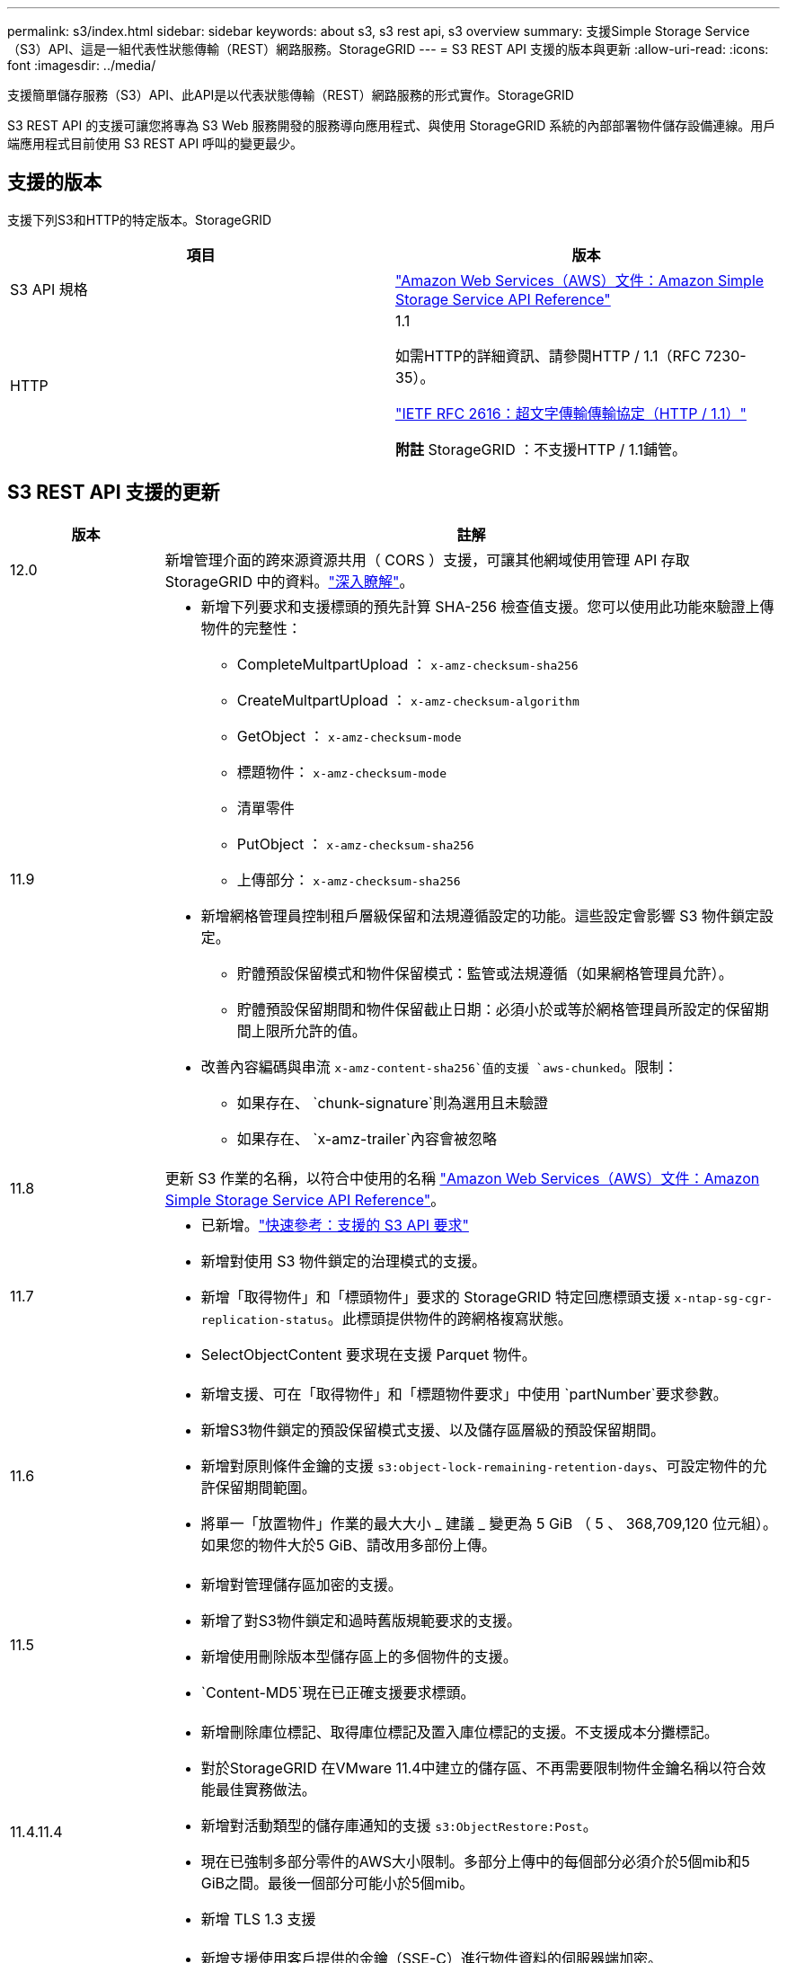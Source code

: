 ---
permalink: s3/index.html 
sidebar: sidebar 
keywords: about s3, s3 rest api, s3 overview 
summary: 支援Simple Storage Service（S3）API、這是一組代表性狀態傳輸（REST）網路服務。StorageGRID 
---
= S3 REST API 支援的版本與更新
:allow-uri-read: 
:icons: font
:imagesdir: ../media/


[role="lead"]
支援簡單儲存服務（S3）API、此API是以代表狀態傳輸（REST）網路服務的形式實作。StorageGRID

S3 REST API 的支援可讓您將專為 S3 Web 服務開發的服務導向應用程式、與使用 StorageGRID 系統的內部部署物件儲存設備連線。用戶端應用程式目前使用 S3 REST API 呼叫的變更最少。



== 支援的版本

支援下列S3和HTTP的特定版本。StorageGRID

[cols="1a,1a"]
|===
| 項目 | 版本 


 a| 
S3 API 規格
 a| 
http://docs.aws.amazon.com/AmazonS3/latest/API/Welcome.html["Amazon Web Services（AWS）文件：Amazon Simple Storage Service API Reference"^]



 a| 
HTTP
 a| 
1.1

如需HTTP的詳細資訊、請參閱HTTP / 1.1（RFC 7230-35）。

https://datatracker.ietf.org/doc/html/rfc2616["IETF RFC 2616：超文字傳輸傳輸協定（HTTP / 1.1）"^]

*附註* StorageGRID ：不支援HTTP / 1.1鋪管。

|===


== S3 REST API 支援的更新

[cols="1a,4a"]
|===
| 版本 | 註解 


 a| 
12.0
 a| 
新增管理介面的跨來源資源共用（ CORS ）支援，可讓其他網域使用管理 API 存取 StorageGRID 中的資料。link:../tenant/enable-cross-origin-resource-sharing-for-management-interface.html["深入瞭解"]。



 a| 
11.9
 a| 
* 新增下列要求和支援標頭的預先計算 SHA-256 檢查值支援。您可以使用此功能來驗證上傳物件的完整性：
+
** CompleteMultpartUpload ： `x-amz-checksum-sha256`
** CreateMultpartUpload ： `x-amz-checksum-algorithm`
** GetObject ： `x-amz-checksum-mode`
** 標題物件： `x-amz-checksum-mode`
** 清單零件
** PutObject ： `x-amz-checksum-sha256`
** 上傳部分： `x-amz-checksum-sha256`


* 新增網格管理員控制租戶層級保留和法規遵循設定的功能。這些設定會影響 S3 物件鎖定設定。
+
** 貯體預設保留模式和物件保留模式：監管或法規遵循（如果網格管理員允許）。
** 貯體預設保留期間和物件保留截止日期：必須小於或等於網格管理員所設定的保留期間上限所允許的值。


* 改善內容編碼與串流 `x-amz-content-sha256`值的支援 `aws-chunked`。限制：
+
** 如果存在、 `chunk-signature`則為選用且未驗證
** 如果存在、 `x-amz-trailer`內容會被忽略






 a| 
11.8
 a| 
更新 S3 作業的名稱，以符合中使用的名稱 http://docs.aws.amazon.com/AmazonS3/latest/API/Welcome.html["Amazon Web Services（AWS）文件：Amazon Simple Storage Service API Reference"^]。



 a| 
11.7
 a| 
* 已新增。link:quick-reference-support-for-aws-apis.html["快速參考：支援的 S3 API 要求"]
* 新增對使用 S3 物件鎖定的治理模式的支援。
* 新增「取得物件」和「標頭物件」要求的 StorageGRID 特定回應標頭支援 `x-ntap-sg-cgr-replication-status`。此標頭提供物件的跨網格複寫狀態。
* SelectObjectContent 要求現在支援 Parquet 物件。




 a| 
11.6
 a| 
* 新增支援、可在「取得物件」和「標題物件要求」中使用 `partNumber`要求參數。
* 新增S3物件鎖定的預設保留模式支援、以及儲存區層級的預設保留期間。
* 新增對原則條件金鑰的支援 `s3:object-lock-remaining-retention-days`、可設定物件的允許保留期間範圍。
* 將單一「放置物件」作業的最大大小 _ 建議 _ 變更為 5 GiB （ 5 、 368,709,120 位元組）。如果您的物件大於5 GiB、請改用多部份上傳。




 a| 
11.5
 a| 
* 新增對管理儲存區加密的支援。
* 新增了對S3物件鎖定和過時舊版規範要求的支援。
* 新增使用刪除版本型儲存區上的多個物件的支援。
*  `Content-MD5`現在已正確支援要求標頭。




 a| 
11.4.11.4
 a| 
* 新增刪除庫位標記、取得庫位標記及置入庫位標記的支援。不支援成本分攤標記。
* 對於StorageGRID 在VMware 11.4中建立的儲存區、不再需要限制物件金鑰名稱以符合效能最佳實務做法。
* 新增對活動類型的儲存庫通知的支援 `s3:ObjectRestore:Post`。
* 現在已強制多部分零件的AWS大小限制。多部分上傳中的每個部分必須介於5個mib和5 GiB之間。最後一個部分可能小於5個mib。
* 新增 TLS 1.3 支援




 a| 
11.3
 a| 
* 新增支援使用客戶提供的金鑰（SSE-C）進行物件資料的伺服器端加密。
* 新增刪除、取得及放置 Bucket 生命週期作業（僅限到期動作）及回應標頭的支援 `x-amz-expiration`。
* 更新的「放置物件」、「放置物件」-「複製」和「多重成分上傳」、說明ILM規則在擷取時使用同步放置的影響。
* 不再支援TLS 1.1密碼。




 a| 
11.2
 a| 
新增後物件還原支援、可搭配雲端儲存資源池使用。新增了使用AWS語法的支援、可用於ARN、原則條件金鑰、以及群組和儲存區原則中的原則變數。我們StorageGRID 將繼續支援使用此功能的現有群組和儲存區原則。

*附註：*在其他組態JSON/XML中使用ARN/URN StorageGRID （包括用於自訂的版本功能）並未變更。



 a| 
11.1
 a| 
新增支援跨來源資源共享（ CORS ）、 HTTP for S3 用戶端連線至網格節點、以及儲存區的法規遵循設定。



 a| 
11.0
 a| 
新增支援、可設定適用於儲存區的平台服務（CloudMirror複寫、通知及Elasticsearch整合）。此外、也新增對貯體物件標記位置限制的支援、以及可用的一致性。



 a| 
10.4
 a| 
新增對ILM掃描版本設定、端點網域名稱頁面更新、原則、原則範例及PuttoverwriteObject權限中的條件和變數的支援。



 a| 
10.3
 a| 
新增版本管理支援。



 a| 
10.2
 a| 
新增對群組和庫位存取原則的支援、以及多部份複本（上傳零件-複本）的支援。



 a| 
10.1
 a| 
新增多部分上傳、虛擬託管樣式要求及v4驗證的支援。



 a| 
10.0
 a| 
由整個系統初始支援S3 REST API StorageGRID 。目前支援的_Simple Storage Service API Reference版本為2009-03-01。

|===